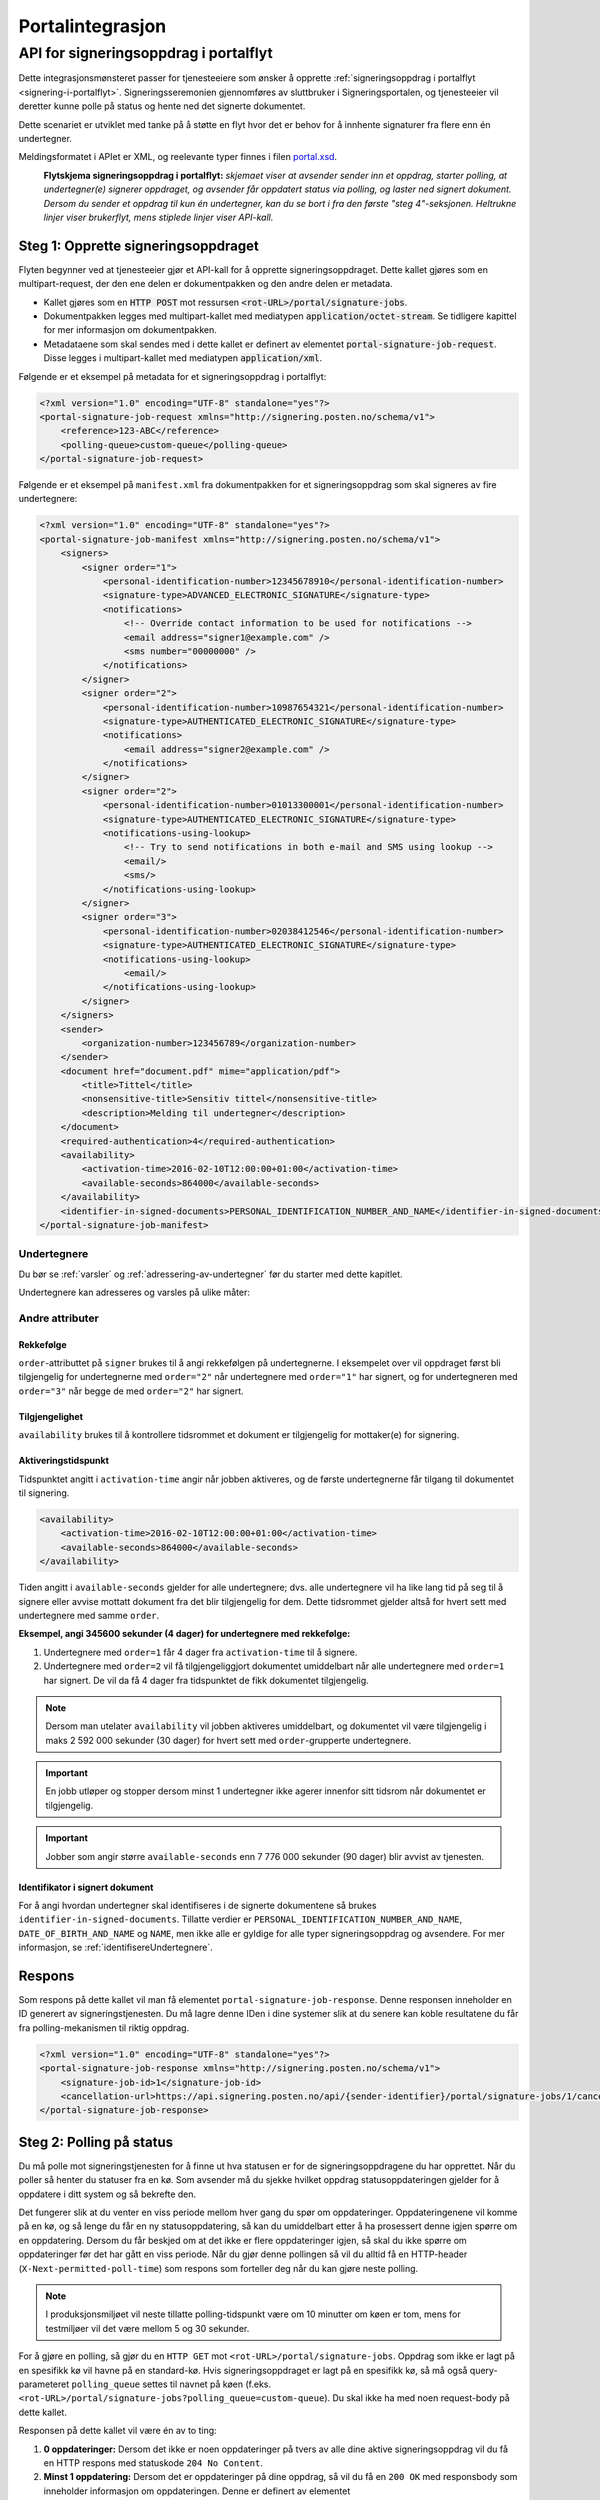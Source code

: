 Portalintegrasjon
**************************

API for signeringsoppdrag i portalflyt
============================================

Dette integrasjonsmønsteret passer for tjenesteeiere som ønsker å opprette :ref:`signeringsoppdrag i portalflyt <signering-i-portalflyt>`. Signeringsseremonien gjennomføres av sluttbruker i Signeringsportalen, og tjenesteeier vil deretter kunne polle på status og hente ned det signerte dokumentet.

Dette scenariet er utviklet med tanke på å støtte en flyt hvor det er behov for å innhente signaturer fra flere enn én undertegner.

Meldingsformatet i APIet er XML, og reelevante typer finnes i filen `portal.xsd <https://github.com/digipost/signature-api-specification/blob/master/schema/xsd/portal.xsd>`_.

|portalflytskjema|
 **Flytskjema signeringsoppdrag i portalflyt:** *skjemaet viser at avsender sender inn et oppdrag, starter polling, at undertegner(e) signerer oppdraget, og avsender får oppdatert status via polling, og laster ned signert dokument. Dersom du sender et oppdrag til kun én undertegner, kan du se bort i fra den første "steg 4"-seksjonen. Heltrukne linjer viser brukerflyt, mens stiplede linjer viser API-kall.*

Steg 1: Opprette signeringsoppdraget
------------------------------------

Flyten begynner ved at tjenesteeier gjør et API-kall for å opprette signeringsoppdraget. Dette kallet gjøres som en multipart-request, der den ene delen er dokumentpakken og den andre delen er metadata.

-  Kallet gjøres som en :code:`HTTP POST` mot ressursen :code:`<rot-URL>/portal/signature-jobs`.
-  Dokumentpakken legges med multipart-kallet med mediatypen :code:`application/octet-stream`. Se tidligere kapittel for mer informasjon om dokumentpakken.
-  Metadataene som skal sendes med i dette kallet er definert av elementet :code:`portal-signature-job-request`. Disse legges i multipart-kallet med mediatypen :code:`application/xml`.

Følgende er et eksempel på metadata for et signeringsoppdrag i portalflyt:

.. code-block:: xml

   <?xml version="1.0" encoding="UTF-8" standalone="yes"?>
   <portal-signature-job-request xmlns="http://signering.posten.no/schema/v1">
       <reference>123-ABC</reference>
       <polling-queue>custom-queue</polling-queue>
   </portal-signature-job-request>

Følgende er et eksempel på ``manifest.xml`` fra dokumentpakken for et signeringsoppdrag som skal signeres av fire undertegnere:

.. code-block:: xml

   <?xml version="1.0" encoding="UTF-8" standalone="yes"?>
   <portal-signature-job-manifest xmlns="http://signering.posten.no/schema/v1">
       <signers>
           <signer order="1">
               <personal-identification-number>12345678910</personal-identification-number>
               <signature-type>ADVANCED_ELECTRONIC_SIGNATURE</signature-type>
               <notifications>
                   <!-- Override contact information to be used for notifications -->
                   <email address="signer1@example.com" />
                   <sms number="00000000" />
               </notifications>
           </signer>
           <signer order="2">
               <personal-identification-number>10987654321</personal-identification-number>
               <signature-type>AUTHENTICATED_ELECTRONIC_SIGNATURE</signature-type>
               <notifications>
                   <email address="signer2@example.com" />
               </notifications>
           </signer>
           <signer order="2">
               <personal-identification-number>01013300001</personal-identification-number>
               <signature-type>AUTHENTICATED_ELECTRONIC_SIGNATURE</signature-type>
               <notifications-using-lookup>
                   <!-- Try to send notifications in both e-mail and SMS using lookup -->
                   <email/>
                   <sms/>
               </notifications-using-lookup>
           </signer>
           <signer order="3">
               <personal-identification-number>02038412546</personal-identification-number>
               <signature-type>AUTHENTICATED_ELECTRONIC_SIGNATURE</signature-type>
               <notifications-using-lookup>
                   <email/>
               </notifications-using-lookup>
           </signer>
       </signers>
       <sender>
           <organization-number>123456789</organization-number>
       </sender>
       <document href="document.pdf" mime="application/pdf">
           <title>Tittel</title>
           <nonsensitive-title>Sensitiv tittel</nonsensitive-title>
           <description>Melding til undertegner</description>
       </document>
       <required-authentication>4</required-authentication>
       <availability>
           <activation-time>2016-02-10T12:00:00+01:00</activation-time>
           <available-seconds>864000</available-seconds>
       </availability>
       <identifier-in-signed-documents>PERSONAL_IDENTIFICATION_NUMBER_AND_NAME</identifier-in-signed-documents>
   </portal-signature-job-manifest>

Undertegnere
___________________________

Du bør se :ref:`varsler` og :ref:`adressering-av-undertegner` før du starter med dette kapitlet.

Undertegnere kan adresseres og varsles på ulike måter:

..  tabs::

    ..  tab:: E-post

        ..  code-block:: xml

            <signer>
                <identified-by-contact-information/>
                <notifications>
                    <email address="email@example.com"/>
                </notifications>
            </signer>

    ..  tab:: Mobil

        ..  code-block:: xml

            <signer>
                <identified-by-contact-information/>
                <notifications>
                    <sms number="00000000" />
                </notifications>
            </signer>

    ..  tab:: E-post og mobil

        ..  code-block:: xml

            <signer>
                <identified-by-contact-information/>
                <notifications>
                    <email address="email@example.com"/>
                    <sms number="00000000" />
                </notifications>
            </signer>

    ..  tab:: Fødselsnummer

        Med varsling til gitt epostadresse:

        ..  code-block:: xml

            <signer>
                <personal-identification-number>12345678910</personal-identification-number>
                <notifications>
                    <email address="email@example.com"/>
                </notifications>
            </signer>


        Med varsling som offentlig virksomhet:

        ..  NOTE::
            Som offentlig virksomhet skal oppslag gjøres vha. Kontakt- og Reservasjonsregisteret.

        ..  code-block:: xml

            <signer>
                <personal-identification-number>12345678910</personal-identification-number>
                <notifications>
                    <notifications-using-lookup/>
                </notifications>
                <on-behalf-of>SELF</on-behalf-of>
            </signer>

    ..  tab:: På vegne av

        Attributtet ``on-behalf-of="OTHER"`` skal brukes hvis undertegner signerer i kraft av en rolle for en virksomhet. I praksis betyr dette at signert dokument sendes ikke videre til undertegners egen postkasse etter signering. For offentlige virksomheter brukes heller ikke Kontakt- og reservasjonsregisteret, og man må adressere undertegner på egenvalgt telefonnummer og e-postadresse.

        ..  code-block:: xml

            <signer>
                <personal-identification-number>12345678910</personal-identification-number>
                <notifications>
                    <email address="email@example.com"/>
                    <sms number="00000000" />
                </notifications>
                <on-behalf-of>OTHER</on-behalf-of>
            </signer>

        Man kan inkludere elementet ``on-behalf-of`` under ``signer``. Standardverdien er ``OTHER`` dersom avsender selv angir undertegners kontaktinformasjon. En privat virksomhet vil kunne velge fritt mellom ``SELF`` og ``OTHER``, men kan *aldri* angi ``notifications-using-lookup`` for kontaktinformasjonsoppslag fordi det kun er tilgjengelig for offentlige virksomheter.

        ..  NOTE::
            For oppdrag på vegne av offentlige virksomheter vil verdien av feltet alltid kunne utledes fra varslingsinnstillingene, og er derfor ikke nødvendig å oppgi.

Andre attributer
_________________

Rekkefølge
^^^^^^^^^^^
``order``-attributtet på ``signer`` brukes til å angi rekkefølgen på undertegnerne. I eksempelet over vil oppdraget først bli tilgjengelig for undertegnerne med ``order="2"`` når undertegnere med ``order="1"`` har signert, og for undertegneren med ``order="3"`` når begge de med ``order="2"`` har signert.

Tilgjengelighet
^^^^^^^^^^^^^^^^
``availability`` brukes til å kontrollere tidsrommet et dokument er tilgjengelig for mottaker(e) for signering.

Aktiveringstidspunkt
^^^^^^^^^^^^^^^^^^^^^

Tidspunktet angitt i ``activation-time`` angir når jobben aktiveres, og de første undertegnerne får tilgang til dokumentet til signering.

..  code-block:: xml

    <availability>
        <activation-time>2016-02-10T12:00:00+01:00</activation-time>
        <available-seconds>864000</available-seconds>
    </availability>

Tiden angitt i ``available-seconds`` gjelder for alle undertegnere; dvs. alle undertegnere vil ha like lang tid på seg til å signere eller avvise mottatt dokument fra det blir tilgjengelig for dem. Dette tidsrommet gjelder altså for hvert sett med undertegnere med samme ``order``.

**Eksempel, angi 345600 sekunder (4 dager) for undertegnere med rekkefølge:**

#. Undertegnere med ``order=1`` får 4 dager fra ``activation-time`` til å signere.
#. Undertegnere med ``order=2`` vil få tilgjengeliggjort dokumentet umiddelbart når alle undertegnere med ``order=1`` har signert. De vil da få 4 dager fra tidspunktet de fikk dokumentet tilgjengelig.

..  NOTE::
    Dersom man utelater ``availability`` vil jobben aktiveres umiddelbart, og dokumentet vil være tilgjengelig i maks 2 592 000 sekunder (30 dager) for hvert sett med ``order``-grupperte undertegnere.

..  IMPORTANT::
    En jobb utløper og stopper dersom minst 1 undertegner ikke agerer innenfor sitt tidsrom når dokumentet er tilgjengelig.

..  IMPORTANT::
    Jobber som angir større ``available-seconds`` enn 7 776 000 sekunder (90 dager) blir avvist av tjenesten.

Identifikator i signert dokument
^^^^^^^^^^^^^^^^^^^^^^^^^^^^^^^^^

For å angi hvordan undertegner skal identifiseres i de signerte dokumentene så brukes ``identifier-in-signed-documents``. Tillatte verdier er ``PERSONAL_IDENTIFICATION_NUMBER_AND_NAME``, ``DATE_OF_BIRTH_AND_NAME`` og ``NAME``, men ikke alle er gyldige for alle typer signeringsoppdrag og avsendere. For mer informasjon, se :ref:`identifisereUndertegnere`.

Respons
--------

Som respons på dette kallet vil man få elementet ``portal-signature-job-response``. Denne responsen inneholder en ID generert av signeringstjenesten. Du må lagre denne IDen i dine systemer slik at du senere kan koble resultatene du får fra polling-mekanismen til riktig oppdrag.

.. code-block:: xml

   <?xml version="1.0" encoding="UTF-8" standalone="yes"?>
   <portal-signature-job-response xmlns="http://signering.posten.no/schema/v1">
       <signature-job-id>1</signature-job-id>
       <cancellation-url>https://api.signering.posten.no/api/{sender-identifier}/portal/signature-jobs/1/cancel</cancellation-url>
   </portal-signature-job-response>

Steg 2: Polling på status
--------------------------

Du må polle mot signeringstjenesten for å finne ut hva statusen er for de signeringsoppdragene du har opprettet. Når du poller så henter du statuser fra en kø. Som avsender må du sjekke hvilket oppdrag statusoppdateringen gjelder for å oppdatere i ditt system og så bekrefte den.

Det fungerer slik at du venter en viss periode mellom hver gang du spør om oppdateringer. Oppdateringenene vil komme på en kø, og så lenge du får en ny statusoppdatering, så kan du umiddelbart etter å ha prosessert denne igjen spørre om en oppdatering. Dersom du får beskjed om at det ikke er flere oppdateringer igjen, så skal du ikke spørre om oppdateringer før det har gått en viss periode. Når du gjør denne pollingen så vil du alltid få en HTTP-header (``X-Next-permitted-poll-time``) som respons som forteller deg når du kan gjøre neste polling.

..  NOTE::
    I produksjonsmiljøet vil neste tillatte polling-tidspunkt være om 10 minutter om køen er tom, mens for testmiljøer vil det være mellom 5 og 30 sekunder.

For å gjøre en polling, så gjør du en ``HTTP GET`` mot ``<rot-URL>/portal/signature-jobs``. Oppdrag som ikke er lagt på en spesifikk kø vil havne på en standard-kø. Hvis signeringsoppdraget er lagt på en spesifikk kø, så må også query-parameteret ``polling_queue`` settes til navnet på køen (f.eks. ``<rot-URL>/portal/signature-jobs?polling_queue=custom-queue``). Du skal ikke ha med noen request-body på dette kallet.

Responsen på dette kallet vil være én av to ting:

1. **0 oppdateringer:** Dersom det ikke er noen oppdateringer på tvers av alle dine aktive signeringsoppdrag vil du få en HTTP respons med statuskode ``204 No Content``.
2. **Minst 1 oppdatering:** Dersom det er oppdateringer på dine oppdrag, så vil du få en ``200 OK`` med responsbody som inneholder informasjon om oppdateringen. Denne er definert av elementet ``portal-signature-job-status-change-response``.

Følgende er et eksempel på en respons der en del av signeringsoppdraget har blitt fullført:

.. code-block:: xml

   <?xml version="1.0" encoding="UTF-8" standalone="yes"?>
   <portal-signature-job-status-change-response xmlns="http://signering.posten.no/schema/v1">
       <signature-job-id>1</signature-job-id>
       <status>IN_PROGRESS</status>
       <confirmation-url>https://api.signering.posten.no/api/{sender-identifier}/portal/signature-jobs/1/complete</confirmation-url>
       <signatures>
           <signature>
               <status since="2017-01-23T12:51:43+01:00">SIGNED</status>
               <personal-identification-number>12345678910</personal-identification-number>
               <xades-url>https://api.signering.posten.no/api/{sender-identifier}/portal/signature-jobs/1/xades/1</xades-url>
           </signature>
           <signature>
               <status since="2017-01-23T12:00:00+01:00">WAITING</status>
               <personal-identification-number>98765432100</personal-identification-number>
           </signature>
           <pades-url>https://api.signering.posten.no/api/{sender-identifier}/portal/signature-jobs/1/pades</pades-url>
       </signatures>
   </portal-signature-job-status-change-response>

Signeringstjenestens pollingmekaniske er laget med tanke på at det skal være enkelt å gjøre pollingen fra flere servere uten at du skal måtte synkronisere pollingen på tvers av disse. Dersom du bruker flere servere uten synkronisering så vil du komme opp i situasjoner der en av serverene poller før neste poll-tid, selv om en annen server har fått beskjed om dette. Det er en helt OK oppførsel, du vil da få en HTTP respons med statusen ``429 Too Many Requests`` tilbake, som vil inneholde headeren ``X-Next-permitted-poll-time``. Så lenge du etter det kallet respekterer poll-tiden for den serveren, så vil alt fungere bra.

Statusoppdateringer du henter fra en kø ved polling vil forsvinne fra køen, slik at en eventuell annen server som kommer inn ikke vil få den samme statusoppdateringen. Selv om du kaller på polling-APIet på samme tid, så er det garantert at du ikke får samme oppdatering to ganger. For å håndtere at feil kan skje enten i overføringen av statusen til deres servere eller at det kan skje feil i prosesseringen på deres side, så vil en oppdatering som hentes fra køen og ikke bekreftes dukke opp igjen på køen. Pr. i dag er det satt en venteperiode på 10 minutter før en oppdatering igjen forekommer på køen. På grunn av dette er det essensielt at prosesseringsbekrefelse sendes som beskrevet i :ref:`egen-integrasjon-steg-4`.

Steg 3: Laste ned PAdES eller XAdES
------------------------------------

I forrige steg fikk du lenkene ``xades-url`` og ``pades-url``. Disse kan du gjøre en ``HTTP GET`` på for å laste ned det signerte dokumentet i de to formatene. For mer informasjon om format på det signerte dokumentet, se :ref:`signerte-dokumenter`.

XAdES-filen laster du ned pr. undertegner, mens PAdES-filen lastes ned på tvers av alle undertegnere. Denne vil inneholde signeringsinformasjon for alle undertegnere som frem til nå har signert på oppdraget. I de aller fleste tilfeller er det ikke aktuelt å laste ned denne før alle undertegnerne har statusen ``SIGNED``.

..  _egen-integrasjon-steg-4:

Steg 4: Bekrefte ferdig prosessering
-------------------------------------

Til slutt gjør du et ``HTTP POST``-kall mot ``confirmation-url`` for å bekrefte at du har prosessert statusoppdateringen ferdig. Dersom statusen indikerer at oppdraget er helt ferdig, så vil denne bekreftelsen også bekrefte at du er ferdig med å prosessere hele oppdraget.
Hvis :ref:`langtidslagring` benyttes vil dette markere oppdraget som ferdig og lagret. I motsatt fall vil oppdraget slettes fra signeringsportalen.

I tillegg vil dette kallet gjøre at du ikke lenger får informasjon om denne statusoppdateringen ved polling. Se mer informasjon om det nedenfor, i avsnittet om fler-server-scenarioet.

..  |portalflytskjema| image:: https://raw.githubusercontent.com/digipost/signature-api-specification/master/integrasjon/flytskjemaer/asynkron-maskin-til-maskin.png
    :alt: Flytskjema for portalintegrasjon